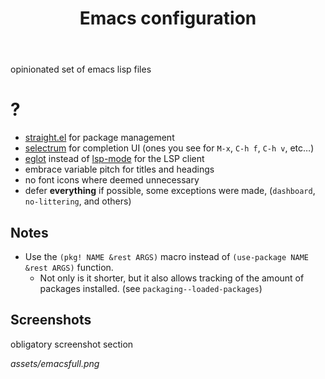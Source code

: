 #+TITLE: Emacs configuration

opinionated set of emacs lisp files


* ?

 * [[https://github.com/raxod502/straight.el][straight.el]] for package management
 * [[https://github.com/raxod502/selectrum][selectrum]] for completion UI (ones you see for =M-x=, =C-h f=, =C-h v=, etc...)
 * [[https://github.com/joaotavora/eglot][eglot]] instead of [[https://github.com/emacs-lsp/lsp-mode][lsp-mode]] for the LSP client
 * embrace variable pitch for titles and headings
 * no font icons where deemed unnecessary
 * defer *everything* if possible, some exceptions were made, (=dashboard=, =no-littering=, and others)

** Notes

 * Use the =(pkg! NAME &rest ARGS)= macro instead of =(use-package NAME &rest ARGS)= function.
   - Not only is it shorter, but it also allows tracking of the amount of packages installed. (see =packaging--loaded-packages=) 
 
** Screenshots

obligatory screenshot section

[[assets/emacsfull.png]]
